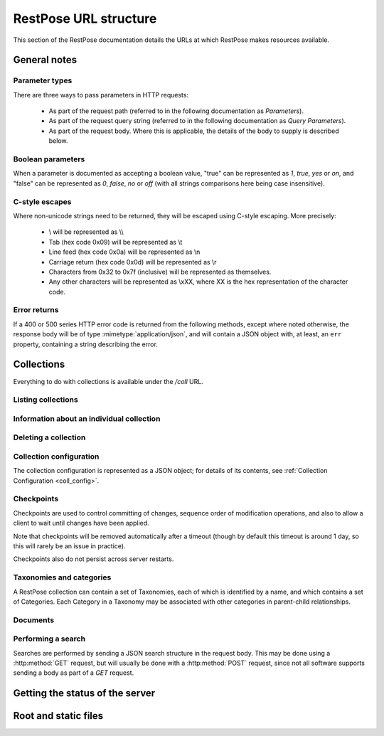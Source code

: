 ======================
RestPose URL structure
======================

This section of the RestPose documentation details the URLs at which RestPose
makes resources available.

General notes
=============

Parameter types
---------------

There are three ways to pass parameters in HTTP requests:

 * As part of the request path (referred to in the following documentation as
   `Parameters`).

 * As part of the request query string (referred to in the following
   documentation as `Query Parameters`).

 * As part of the request body.  Where this is applicable, the details of the
   body to supply is described below.

Boolean parameters
------------------

When a parameter is documented as accepting a boolean value, "true" can be
represented as `1`, `true`, `yes` or `on`, and "false" can be represented as
`0`, `false`, `no` or `off` (with all strings comparisons here being case
insensitive).

C-style escapes
---------------

Where non-unicode strings need to be returned, they will be escaped using
C-style escaping.  More precisely:

 * \\ will be represented as \\\\

 * Tab (hex code 0x09) will be represented as \\t

 * Line feed (hex code 0x0a) will be represented as \\n

 * Carriage return (hex code 0x0d) will be represented as \\r

 * Characters from 0x32 to 0x7f (inclusive) will be represented as
   themselves.

 * Any other characters will be represented as \\xXX, where XX is the hex
   representation of the character code.

Error returns
-------------

If a 400 or 500 series HTTP error code is returned from the following methods,
except where noted otherwise, the response body will be of type
:mimetype:`application/json`, and will contain a JSON object with, at least, an
``err`` property, containing a string describing the error.

Collections
===========

Everything to do with collections is available under the `/coll` URL.

Listing collections
-------------------

.. http:get:: /coll

   Get details of the collections held by the server.

   Takes no parameters.

   :statuscode 200: Normal response: returns a JSON object keyed by collection
	       name, in which the values are empty objects.  (In future, some
	       information about the collections may be available in the
	       values.)


Information about an individual collection
------------------------------------------

.. http:get:: /coll/(collection_name)

   :param collection_name: The name of the collection.  May not contain
          ``:/\.,`` or tab characters.

   On success, the return value is a JSON object with the following members:

    * ``doc_count``: The number of documents in the collection.

   :statuscode 200: If the collection exists, and no errors occur.
   :statuscode 404: If the collection does not exist.  Returns a standard error object.


Deleting a collection
---------------------

.. http:delete:: /coll/(collection_name)

   :param collection_name: The name of the collection.  May not contain
          ``:/\.,`` or tab characters.

   The collection of the given name is deleted, if it exists.  If it doesn't
   exist, returns successfully, but doesn't change anything.

   :statuscode 200: Normal response: returns an empty JSON object.


Collection configuration
------------------------

The collection configuration is represented as a JSON object; for details of its contents, see :ref:`Collection Configuration <coll_config>`.

.. http:get:: /coll/(collection_name)/config

   Get the collection configuration.

   :param collection_name: The name of the collection.  May not contain
          ``:/\.,`` or tab characters.

   :statuscode 200: Normal response: returns a JSON object representing the
	       full configuration for the collection.  See :ref:`coll_config`
	       for details.

   :statuscode 404: If the collection does not exist.  Returns a standard error object.

.. http:put:: /coll/(collection_name)/config

   Set the collection configuration.  Actually, adds a task to set the
   collection configuration to the processing queue.  This may be monitored,
   waited for, and committed using checkpoints in just the same way as for the
   document addition APIs.

   Creates the collection if it didn't exist before the call.

   :param collection_name: The name of the collection.  May not contain
          ``:/\.,`` or tab characters.

   :statuscode 202: Normal response: returns a JSON object representing the
	       full configuration for the collection.  See :ref:`coll_config`
	       for details.


Checkpoints
-----------

Checkpoints are used to control committing of changes, sequence order of
modification operations, and also to allow a client to wait until changes have
been applied.

Note that checkpoints will be removed automatically after a timeout (though by
default this timeout is around 1 day, so this will rarely be an issue in
practice).

Checkpoints also do not persist across server restarts.

.. http:get:: /coll/(collection_name)/checkpoint

   Get details of the checkpoints which exist for a collection.

   :param collection_name: The name of the collection.  May not contain
          ``:/\.,`` or tab characters.

   :statuscode 200: Normal response: returns a JSON array of strings, each
	       string is the ID of a checkpoint on the collection.  If the
	       collection doesn't exist, returns an empty array.

.. http:post:: /coll/(collection_name)/checkpoint

   Create a checkpoint.

   :param collection_name: The name of the collection.  May not contain
          ``:/\.,`` or tab characters.

   :queryparam commit: (boolean). True if the checkpoint should cause a commit,
               False if the checkpoint should not cause a commit.

   :statuscode 201: Normal response: returns a JSON object containing a single
	       item, with a key of ``checkid`` and a value being a string used
	       to identify the newly created checkpoint.  The ``Location`` HTTP
	       header will be set to a URL at which the status of the
	       checkpoint can be accessed.

.. http:get:: /coll/(collection_name)/checkpoint/(checkpoint_id)

   Get the status of a checkpoint.  If the checkpoint doesn't exist (or has
   expired), or the collection doesn't exist, returns a null JSON value.

   :param collection_name: The name of the collection.  May not contain
          ``:/\.,`` or tab characters.
   :param checkpoint_id: The id of the checkpoint.

   :statuscode 200: If the checkpoint or collection doesn't exist, returns a
	       null JSON value.  Otherwise, returns a JSON object with three
	       members:

	       * `reached`: A boolean, true if the checkpoint has been reached,
		 false otherwise.  If false, no other members will exist in the
		 JSON object.
	       * `total_errors`: The number of errors which has occurred since
		 the last error.  Each error is a JSON object with the
		 following members:

		 * `msg`: A string holding the error message.

		 * `doc_type`: The type of the document that was being
		   processed when the error occurred, or an empty string if no
		   document type is relevant.

		 * `doc_id`: The ID of the document that was being processed
		   when the error occurred, or an empty string if no document
		   ID is relevant.

	       * `errors`: An array of errors.  If very many errors have
		 occurred, only the top few will be returned.

Taxonomies and categories
-------------------------

A RestPose collection can contain a set of Taxonomies, each of which is
identified by a name, and which contains a set of Categories.  Each Category in
a Taxonomy may be associated with other categories in parent-child
relationships.

.. http:get:: /coll/(collection_name)/taxonomy

   Get a list of all taxonomies available in the collection.

   :param collection_name: The name of the collection.  May not contain
          ``:/\.,`` or tab characters.

   :statuscode 200: Returns a JSON array of strings, holding the names of the
               taxonomies in the collection.

   :statuscode 404: If the collection does not exist.

.. http:get:: /coll/(collection_name)/taxonomy/(taxonomy_name)

   Get details of the named taxonomy in the collection.

   :param collection_name: The name of the collection.  May not contain
          ``:/\.,`` or tab characters.
   :param taxonomy_name: The name of the taxonomy.  May not contain ``:/\.,``
          or tab characters.

   :statuscode 200: Returns a JSON object representing the contents of the
               taxonomy, mapping from category ID to an array of parent IDs.

   :statuscode 404: If the collection or taxonomy do not exist.

.. http:get:: /coll/(collection_name)/taxonomy/(taxonomy_name)/id/(cat_id)

   Get details of a category in a named taxonomy in the collection.

   :param collection_name: The name of the collection.  May not contain
          ``:/\.,`` or tab characters.
   :param taxonomy_name: The name of the taxonomy.  May not contain ``:/\.,``
          or tab characters.
   :param cat_id: The ID of the category.  May not contain ``:/\.,`` or tab
          characters.

   :statuscode 200: Returns a JSON object representing the category in the
	       taxonomy, indicating the relationships between that category and
	       others.

   :statuscode 404: If the collection, taxonomy or category do not exist.

.. http:get:: /coll/(collection_name)/category/(taxonomy_name)/id/(cat_id)/parent/(parent_id)

   Check if a category has a given parent, in the named taxonomy in the
   collection.

   :param collection_name: The name of the collection.  May not contain
          ``:/\.,`` or tab characters.
   :param taxonomy_name: The name of the taxonomy.  May not contain ``:/\.,``
          or tab characters.
   :param cat_id: The ID of the category.  May not contain ``:/\.,`` or tab
          characters.
   :param parent_id: The ID of the parent category.  May not contain ``:/\.,``
          or tab characters.

   :statuscode 200: Returns an empty JSON object if the parent supplied is a
               parent of the category supplied.

   :statuscode 404: If the collection, taxonomy, category or parent do not
               exist, or the parent is not a parent of the category.

.. http:put:: /coll/(collection_name)/category/(taxonomy_name)/id/(cat_id)/parent/(parent_id)

   Add a parent to a category, creating the collection, taxonomy, category and
   parent if needed.

   This will also update any documents which need to be updated to ensure that
   category searches still return the right answers.

   :param collection_name: The name of the collection.  May not contain
          ``:/\.,`` or tab characters.
   :param taxonomy_name: The name of the taxonomy.  May not contain ``:/\.,``
          or tab characters.
   :param cat_id: The ID of the category.  May not contain ``:/\.,`` or tab
          characters.
   :param parent_id: The ID of the parent category.  May not contain ``:/\.,``
          or tab characters.

   :statuscode 202: Normal response: returns a JSON object.  This will usually
               be empty, but may contain the following:

	       * ``high_load``: contains an integer value of 1 if the
		 processing queue is busy.  Clients should reduce the rate at
		 which they're sending documents is ``high_load`` messages
		 persist.

.. http:delete:: /coll/(collection_name)/category/(taxonomy_name)/id/(cat_id)/parent/(parent_id)

   Remove a parent from a category.  Will create the collection and taxonomy if
   they don't already exist.

   This will also update any documents which need to be updated to ensure that
   category searches still return the right answers.

   :param collection_name: The name of the collection.  May not contain
          ``:/\.,`` or tab characters.
   :param taxonomy_name: The name of the taxonomy.  May not contain ``:/\.,``
          or tab characters.
   :param cat_id: The ID of the category.  May not contain ``:/\.,`` or tab
          characters.
   :param parent_id: The ID of the parent category.  May not contain ``:/\.,``
          or tab characters.

   :statuscode 202: Normal response: returns a JSON object.  This will usually
               be empty, but may contain the following:

	       * ``high_load``: contains an integer value of 1 if the
		 processing queue is busy.  Clients should reduce the rate at
		 which they're sending documents is ``high_load`` messages
		 persist.


Documents
---------

.. http:get:: /coll/(collection_name)/type/(type)/id/(id)

   Get the stored information about the document of given ID and type.

   Note that the information returned is not exactly the same as that supplied
   when the document was indexed: the returned information depends on the
   stored fields, but also includes the indexed information about the document.

   :param collection_name: The name of the collection.  May not contain
          ``:/\.,`` or tab characters.
   :param type: The type of the document.
   :param id: The ID of the document.

   :statuscode 200: Normal response: returns a JSON object representing the
	       document.  This object will have some or all of the following
	       properties (properties for which the value would be empty are
	       omitted).

	       * data: A JSON object holding the stored fields, keyed by field
		 name. Each value is an array of the values supplied for that
		 field.  Each item in the array of values may be any JSON
		 value, depending on what was supplied when indexing the field.

	       * terms: A JSON object holding the terms in the document.  Each
		 key is the string representation of a term (escaped using
		 C-style escapes, since terms may be arbitrary binary values),
		 in which the value is another JSON object with information
		 about the occurrence of the term:
		 
		 * If the within-document-frequency of the term is non-zero,
		   the `wdf` key will contain the within-document-frequency, as
		   an integer.

		 * If there are positions stored for the term, the `positions`
		   key will contain an array of integer positions at which the
		   term occurs.

	       * values: A JSON object holding the values in the document.  The
	         keys in this object will be the slot numbers used, and the
	         values will be a string holding a C-style escaped version of
	         the data stored in the value slot.

   :statuscode 404: If the collection, type or document ID doesn't exist:
               returns a standard error object.

.. http:put:: /coll/(collection_name)/type/(type)/id/(id)

   Create, or update, a document with the given `collection_name`, `type` and
   `id`.

   Creates the collection with default settings if it didn't exist before the
   call.

   :param collection_name: The name of the collection.  May not contain
          ``:/\.,`` or tab characters.
   :param type: The type of the document.
   :param id: The ID of the document.

   :statuscode 202: Normal response: returns a JSON object.  This will usually
               be empty, but may contain the following:

	       * ``high_load``: contains an integer value of 1 if the
		 processing queue is busy.  Clients should reduce the rate at
		 which they're sending documents is ``high_load`` messages
		 persist.

.. http:post:: /coll/(collection_name)/type/(type)

   Create, or update, a document with the given `collection_name` and `type`.
   The id of the document will be read from the document body, from the field
   configured in the collection configuration for storing IDs (by default,
   this is `id`).

   Creates the collection with default settings if it didn't exist before the
   call.

   :param collection_name: The name of the collection.  May not contain
          ``:/\.,`` or tab characters.
   :param type: The type of the document.

   :statuscode 202: Normal response: returns a JSON object.  This will usually
               be empty, but may contain the following:

	       * ``high_load``: contains an integer value of 1 if the
		 processing queue is busy.  Clients should reduce the rate at
		 which they're sending documents is ``high_load`` messages
		 persist.

.. http:post:: /coll/(collection_name)/id/(id)

   Create, or update, a document with the given `collection_name` and `id`.
   The type of the document will be read from the document body, from the
   field configured in the collection configuration for storing types (by
   default, this is `type`).

   Creates the collection with default settings if it didn't exist before the
   call.

   :param collection_name: The name of the collection.  May not contain
          ``:/\.,`` or tab characters.
   :param id: The ID of the document.

   :statuscode 202: Normal response: returns a JSON object.  This will usually
               be empty, but may contain the following:

	       * ``high_load``: contains an integer value of 1 if the
		 processing queue is busy.  Clients should reduce the rate at
		 which they're sending documents is ``high_load`` messages
		 persist.

.. http:post:: /coll/(collection_name)

   Create, or update, a document in the collection `collection_name`.  The
   type and ID of the document will be read from the document body, from the
   fields configured in the collection configuration for storing types and
   IDs (by default, these are `type` and `id`).

   Creates the collection with default settings if it didn't exist before the
   call.

   :param collection_name: The name of the collection.  May not contain
          ``:/\.,`` or tab characters.

   :statuscode 202: Normal response: returns a JSON object.  This will usually
               be empty, but may contain the following:

	       * ``high_load``: contains an integer value of 1 if the
		 processing queue is busy.  Clients should reduce the rate at
		 which they're sending documents is ``high_load`` messages
		 persist.

.. http:delete:: /coll/(collection_name)/type/(type)/id/(id)

   Delete a document from a collection.

   :param collection_name: The name of the collection.  May not contain
          ``:/\.,`` or tab characters.
   :param type: The type of the document.
   :param id: The ID of the document.

   :statuscode 202: Normal response: returns a JSON object.  This will usually
               be empty, but may contain the following:

	       * ``high_load``: contains an integer value of 1 if the
		 processing queue is busy.  Clients should reduce the rate at
		 which they're sending documents is ``high_load`` messages
		 persist.

Performing a search
-------------------

Searches are performed by sending a JSON search structure in the request body.
This may be done using a :http:method:`GET` request, but will usually be done
with a :http:method:`POST` request, since not all software supports sending a
body as part of a `GET` request.


.. http:get:: /coll/(collection_name)/search
.. http:post:: /coll/(collection_name)/search

   Search for documents in a collection, across all document types.

   The search is sent as a JSON structure in the request body: see the
   :ref:`searches` section for details on the search structure.

   :param collection_name: The name of the collection.  May not contain
          ``:/\.,`` or tab characters.

   :statuscode 200: Returns the result of running the search, as a JSON
	       structure.  See the :ref:`search_results` section for details on
	       the search result structure.

   :statuscode 404: If the collection is not found.


.. http:get:: /coll/(collection_name)/type/(type)/search
.. http:post:: /coll/(collection_name)/type/(type)/search

   Search for documents in a collection, and with a given document type.

   The search is sent as a JSON structure in the request body: see the
   :ref:`searches` section for details on the search structure.

   :param collection_name: The name of the collection.  May not contain
          ``:/\.,`` or tab characters.
   :param type: The type of the documents to search for.

   :statuscode 200: Returns the result of running the search, as a JSON
	       structure.  See the :ref:`search_results` section for details on
	       the search result structure.

   :statuscode 404: If the collection is not found.


Getting the status of the server
================================

.. http:get:: /status

   Gets details of the status of the server.

   :statuscode 200: Returns a JSON object, with the following items:

    * ``tasks``: Details of the task processing queues and pools in progress.
      This is an object, with an entry for each named group of task queues in
      the system (eg, for "indexing", "processing" and "search").  Each entry
      is an object with the following members:
      
      * ``queues``: Details of the status of the queues in the task queue
	group.  This has an entry for each queue (for the "indexing" and
	"processing" groups, the name of each task queue is the name of the
	corresponding collection.  For the "search" group, the name of each
	task queue corresponds to the name of the task being performed; eg, the
	task which produces this status output is in the "status" group, so
	there will always be a ``status`` entry in the ``search`` group).  Each
	entry is an object with the following members:
      
	* ``active``: (bool) True if the group is actively being processed.
	  False if the group has been deactivated (this is usually done
	  temporarily to avoid overloading target queues - eg, processing
	  queues will be deactivated temporarily if their corresponding
	  indexing queue exceeds a certain size.  They will reactivate
	  automatically when the indexing queue becomes less full).

	* ``assigned``: (bool) True if a worker is assigned exclusively to this
	  group.  This is generally true for indexing tasks, but false for
	  processing and search tasks.

	* ``in_progress``: (int) The number of tasks in the group currently
	  being processed.

	* ``size``: (int) The number of tasks on the queue, waiting to be
	  processed.  This does not include the number of tasks actively being
	  processed (ie, those counted by ``in_progress``).

      * ``threads``: Details of the threads in the thread pool for the queue.
        This has the following members:

	* ``running``: (int) The number of running threads in the thread pool
	  (including threads waiting for tasks).

	* ``size``: (int) The number of threads owned by the pool (including
	  threads shutting down).

	* ``waiting_for_join``: (int) The number of threads in the pool waiting
	  for cleanup after shutting down.

Root and static files
=====================

.. http:get:: /
.. http:get:: /static/(static_path)

   Static files are served from the ``static`` directory.  This is intended for
   hosting pretty web interfaces for server administration and management.

   :statuscode 200: the contents of the file.  Note that the mimetype is
	       guessed from the file extension, and only a very limited set of
	       common extensions are known about currently.

   :statuscode 404: the file was not found.
